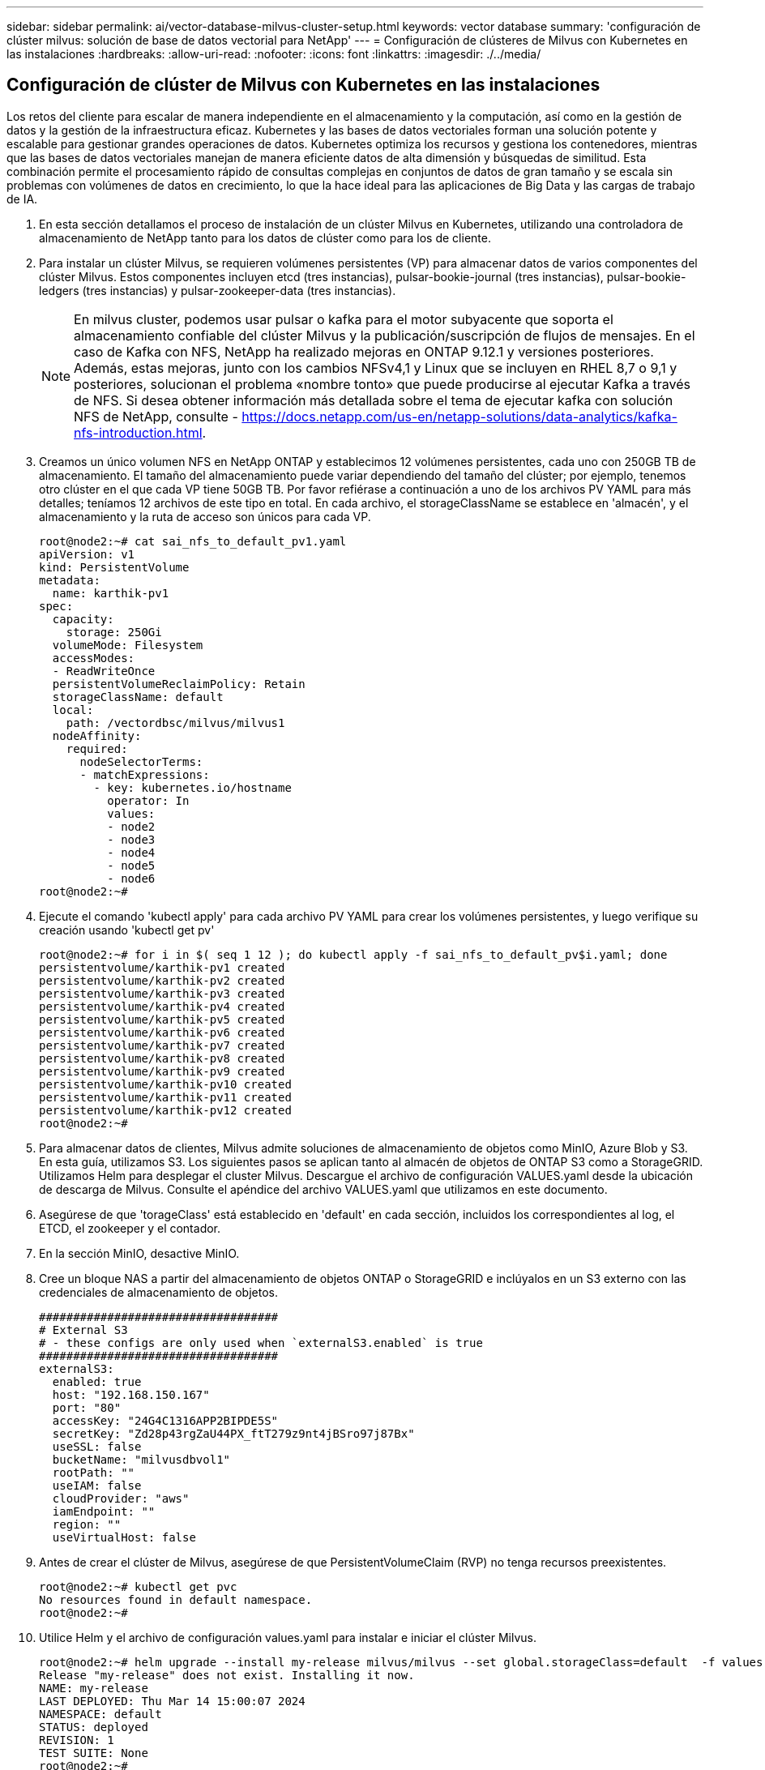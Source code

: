 ---
sidebar: sidebar 
permalink: ai/vector-database-milvus-cluster-setup.html 
keywords: vector database 
summary: 'configuración de clúster milvus: solución de base de datos vectorial para NetApp' 
---
= Configuración de clústeres de Milvus con Kubernetes en las instalaciones
:hardbreaks:
:allow-uri-read: 
:nofooter: 
:icons: font
:linkattrs: 
:imagesdir: ./../media/




== Configuración de clúster de Milvus con Kubernetes en las instalaciones

Los retos del cliente para escalar de manera independiente en el almacenamiento y la computación, así como en la gestión de datos y la gestión de la infraestructura eficaz.
Kubernetes y las bases de datos vectoriales forman una solución potente y escalable para gestionar grandes operaciones de datos. Kubernetes optimiza los recursos y gestiona los contenedores, mientras que las bases de datos vectoriales manejan de manera eficiente datos de alta dimensión y búsquedas de similitud. Esta combinación permite el procesamiento rápido de consultas complejas en conjuntos de datos de gran tamaño y se escala sin problemas con volúmenes de datos en crecimiento, lo que la hace ideal para las aplicaciones de Big Data y las cargas de trabajo de IA.

. En esta sección detallamos el proceso de instalación de un clúster Milvus en Kubernetes, utilizando una controladora de almacenamiento de NetApp tanto para los datos de clúster como para los de cliente.
. Para instalar un clúster Milvus, se requieren volúmenes persistentes (VP) para almacenar datos de varios componentes del clúster Milvus. Estos componentes incluyen etcd (tres instancias), pulsar-bookie-journal (tres instancias), pulsar-bookie-ledgers (tres instancias) y pulsar-zookeeper-data (tres instancias).
+

NOTE: En milvus cluster, podemos usar pulsar o kafka para el motor subyacente que soporta el almacenamiento confiable del clúster Milvus y la publicación/suscripción de flujos de mensajes. En el caso de Kafka con NFS, NetApp ha realizado mejoras en ONTAP 9.12.1 y versiones posteriores. Además, estas mejoras, junto con los cambios NFSv4,1 y Linux que se incluyen en RHEL 8,7 o 9,1 y posteriores, solucionan el problema «nombre tonto» que puede producirse al ejecutar Kafka a través de NFS. Si desea obtener información más detallada sobre el tema de ejecutar kafka con solución NFS de NetApp, consulte - https://docs.netapp.com/us-en/netapp-solutions/data-analytics/kafka-nfs-introduction.html[].

. Creamos un único volumen NFS en NetApp ONTAP y establecimos 12 volúmenes persistentes, cada uno con 250GB TB de almacenamiento. El tamaño del almacenamiento puede variar dependiendo del tamaño del clúster; por ejemplo, tenemos otro clúster en el que cada VP tiene 50GB TB. Por favor refiérase a continuación a uno de los archivos PV YAML para más detalles; teníamos 12 archivos de este tipo en total. En cada archivo, el storageClassName se establece en 'almacén', y el almacenamiento y la ruta de acceso son únicos para cada VP.
+
[source, yaml]
----
root@node2:~# cat sai_nfs_to_default_pv1.yaml
apiVersion: v1
kind: PersistentVolume
metadata:
  name: karthik-pv1
spec:
  capacity:
    storage: 250Gi
  volumeMode: Filesystem
  accessModes:
  - ReadWriteOnce
  persistentVolumeReclaimPolicy: Retain
  storageClassName: default
  local:
    path: /vectordbsc/milvus/milvus1
  nodeAffinity:
    required:
      nodeSelectorTerms:
      - matchExpressions:
        - key: kubernetes.io/hostname
          operator: In
          values:
          - node2
          - node3
          - node4
          - node5
          - node6
root@node2:~#
----
. Ejecute el comando 'kubectl apply' para cada archivo PV YAML para crear los volúmenes persistentes, y luego verifique su creación usando 'kubectl get pv'
+
[source, bash]
----
root@node2:~# for i in $( seq 1 12 ); do kubectl apply -f sai_nfs_to_default_pv$i.yaml; done
persistentvolume/karthik-pv1 created
persistentvolume/karthik-pv2 created
persistentvolume/karthik-pv3 created
persistentvolume/karthik-pv4 created
persistentvolume/karthik-pv5 created
persistentvolume/karthik-pv6 created
persistentvolume/karthik-pv7 created
persistentvolume/karthik-pv8 created
persistentvolume/karthik-pv9 created
persistentvolume/karthik-pv10 created
persistentvolume/karthik-pv11 created
persistentvolume/karthik-pv12 created
root@node2:~#
----
. Para almacenar datos de clientes, Milvus admite soluciones de almacenamiento de objetos como MinIO, Azure Blob y S3. En esta guía, utilizamos S3. Los siguientes pasos se aplican tanto al almacén de objetos de ONTAP S3 como a StorageGRID. Utilizamos Helm para desplegar el cluster Milvus. Descargue el archivo de configuración VALUES.yaml desde la ubicación de descarga de Milvus. Consulte el apéndice del archivo VALUES.yaml que utilizamos en este documento.
. Asegúrese de que 'torageClass' está establecido en 'default' en cada sección, incluidos los correspondientes al log, el ETCD, el zookeeper y el contador.
. En la sección MinIO, desactive MinIO.
. Cree un bloque NAS a partir del almacenamiento de objetos ONTAP o StorageGRID e inclúyalos en un S3 externo con las credenciales de almacenamiento de objetos.
+
[source, yaml]
----
###################################
# External S3
# - these configs are only used when `externalS3.enabled` is true
###################################
externalS3:
  enabled: true
  host: "192.168.150.167"
  port: "80"
  accessKey: "24G4C1316APP2BIPDE5S"
  secretKey: "Zd28p43rgZaU44PX_ftT279z9nt4jBSro97j87Bx"
  useSSL: false
  bucketName: "milvusdbvol1"
  rootPath: ""
  useIAM: false
  cloudProvider: "aws"
  iamEndpoint: ""
  region: ""
  useVirtualHost: false

----
. Antes de crear el clúster de Milvus, asegúrese de que PersistentVolumeClaim (RVP) no tenga recursos preexistentes.
+
[source, bash]
----
root@node2:~# kubectl get pvc
No resources found in default namespace.
root@node2:~#
----
. Utilice Helm y el archivo de configuración values.yaml para instalar e iniciar el clúster Milvus.
+
[source, bash]
----
root@node2:~# helm upgrade --install my-release milvus/milvus --set global.storageClass=default  -f values.yaml
Release "my-release" does not exist. Installing it now.
NAME: my-release
LAST DEPLOYED: Thu Mar 14 15:00:07 2024
NAMESPACE: default
STATUS: deployed
REVISION: 1
TEST SUITE: None
root@node2:~#
----
. Compruebe el estado de las reclamaciones de volúmenes persistentes (RVP).
+
[source, bash]
----
root@node2:~# kubectl get pvc
NAME                                                             STATUS   VOLUME         CAPACITY   ACCESS MODES   STORAGECLASS   AGE
data-my-release-etcd-0                                           Bound    karthik-pv8    250Gi      RWO            default        3s
data-my-release-etcd-1                                           Bound    karthik-pv5    250Gi      RWO            default        2s
data-my-release-etcd-2                                           Bound    karthik-pv4    250Gi      RWO            default        3s
my-release-pulsar-bookie-journal-my-release-pulsar-bookie-0      Bound    karthik-pv10   250Gi      RWO            default        3s
my-release-pulsar-bookie-journal-my-release-pulsar-bookie-1      Bound    karthik-pv3    250Gi      RWO            default        3s
my-release-pulsar-bookie-journal-my-release-pulsar-bookie-2      Bound    karthik-pv1    250Gi      RWO            default        3s
my-release-pulsar-bookie-ledgers-my-release-pulsar-bookie-0      Bound    karthik-pv2    250Gi      RWO            default        3s
my-release-pulsar-bookie-ledgers-my-release-pulsar-bookie-1      Bound    karthik-pv9    250Gi      RWO            default        3s
my-release-pulsar-bookie-ledgers-my-release-pulsar-bookie-2      Bound    karthik-pv11   250Gi      RWO            default        3s
my-release-pulsar-zookeeper-data-my-release-pulsar-zookeeper-0   Bound    karthik-pv7    250Gi      RWO            default        3s
root@node2:~#
----
. Compruebe el estado de los pods.
+
[source, bash]
----
root@node2:~# kubectl get pods -o wide
NAME                                            READY   STATUS      RESTARTS        AGE    IP              NODE    NOMINATED NODE   READINESS GATES
<content removed to save page space>
----
+
Asegúrese de que el estado de PODS es 'en ejecución' y funciona según lo esperado

. Prueba de escritura y lectura de datos en el almacenamiento de objetos Milvus y NetApp.
+
** Escriba datos con el programa Python «prepare_data_netapp_new.py».
+
[source, python]
----
root@node2:~# date;python3 prepare_data_netapp_new.py ;date
Thu Apr  4 04:15:35 PM UTC 2024
=== start connecting to Milvus     ===
=== Milvus host: localhost         ===
Does collection hello_milvus_ntapnew_update2_sc exist in Milvus: False
=== Drop collection - hello_milvus_ntapnew_update2_sc ===
=== Drop collection - hello_milvus_ntapnew_update2_sc2 ===
=== Create collection `hello_milvus_ntapnew_update2_sc` ===
=== Start inserting entities       ===
Number of entities in hello_milvus_ntapnew_update2_sc: 3000
Thu Apr  4 04:18:01 PM UTC 2024
root@node2:~#
----
** Lea los datos con el archivo Python «verify_data_netapp.py».
+
....
root@node2:~# python3 verify_data_netapp.py
=== start connecting to Milvus     ===
=== Milvus host: localhost         ===

Does collection hello_milvus_ntapnew_update2_sc exist in Milvus: True
{'auto_id': False, 'description': 'hello_milvus_ntapnew_update2_sc', 'fields': [{'name': 'pk', 'description': '', 'type': <DataType.INT64: 5>, 'is_primary': True, 'auto_id': False}, {'name': 'random', 'description': '', 'type': <DataType.DOUBLE: 11>}, {'name': 'var', 'description': '', 'type': <DataType.VARCHAR: 21>, 'params': {'max_length': 65535}}, {'name': 'embeddings', 'description': '', 'type': <DataType.FLOAT_VECTOR: 101>, 'params': {'dim': 16}}]}
Number of entities in Milvus: hello_milvus_ntapnew_update2_sc : 3000

=== Start Creating index IVF_FLAT  ===

=== Start loading                  ===

=== Start searching based on vector similarity ===

hit: id: 2998, distance: 0.0, entity: {'random': 0.9728033590489911}, random field: 0.9728033590489911
hit: id: 2600, distance: 0.602496862411499, entity: {'random': 0.3098157043984633}, random field: 0.3098157043984633
hit: id: 1831, distance: 0.6797959804534912, entity: {'random': 0.6331477114129169}, random field: 0.6331477114129169
hit: id: 2999, distance: 0.0, entity: {'random': 0.02316334456872482}, random field: 0.02316334456872482
hit: id: 2524, distance: 0.5918987989425659, entity: {'random': 0.285283165889066}, random field: 0.285283165889066
hit: id: 264, distance: 0.7254047393798828, entity: {'random': 0.3329096143562196}, random field: 0.3329096143562196
search latency = 0.4533s

=== Start querying with `random > 0.5` ===

query result:
-{'random': 0.6378742006852851, 'embeddings': [0.20963514, 0.39746657, 0.12019053, 0.6947492, 0.9535575, 0.5454552, 0.82360446, 0.21096309, 0.52323616, 0.8035404, 0.77824664, 0.80369574, 0.4914803, 0.8265614, 0.6145269, 0.80234545], 'pk': 0}
search latency = 0.4476s

=== Start hybrid searching with `random > 0.5` ===

hit: id: 2998, distance: 0.0, entity: {'random': 0.9728033590489911}, random field: 0.9728033590489911
hit: id: 1831, distance: 0.6797959804534912, entity: {'random': 0.6331477114129169}, random field: 0.6331477114129169
hit: id: 678, distance: 0.7351570129394531, entity: {'random': 0.5195484662306603}, random field: 0.5195484662306603
hit: id: 2644, distance: 0.8620758056640625, entity: {'random': 0.9785952878381153}, random field: 0.9785952878381153
hit: id: 1960, distance: 0.9083120226860046, entity: {'random': 0.6376039340439571}, random field: 0.6376039340439571
hit: id: 106, distance: 0.9792704582214355, entity: {'random': 0.9679994241326673}, random field: 0.9679994241326673
search latency = 0.1232s
Does collection hello_milvus_ntapnew_update2_sc2 exist in Milvus: True
{'auto_id': True, 'description': 'hello_milvus_ntapnew_update2_sc2', 'fields': [{'name': 'pk', 'description': '', 'type': <DataType.INT64: 5>, 'is_primary': True, 'auto_id': True}, {'name': 'random', 'description': '', 'type': <DataType.DOUBLE: 11>}, {'name': 'var', 'description': '', 'type': <DataType.VARCHAR: 21>, 'params': {'max_length': 65535}}, {'name': 'embeddings', 'description': '', 'type': <DataType.FLOAT_VECTOR: 101>, 'params': {'dim': 16}}]}
....
+
Basada en la validación anterior, la integración de Kubernetes con una base de datos vectorial, como se demuestra mediante la puesta en marcha de un clúster Milvus en Kubernetes mediante una controladora de almacenamiento de NetApp, ofrece a los clientes una solución sólida, escalable y eficiente para la gestión de operaciones de datos a gran escala. Esta configuración proporciona a los clientes la capacidad de manejar datos de alta dimensión y ejecutar consultas complejas de forma rápida y eficiente, lo que la convierte en una solución ideal para las aplicaciones de Big Data y las cargas de trabajo de IA. El uso de volúmenes persistentes (VP) para varios componentes del cluster, junto con la creación de un único volumen NFS desde NetApp ONTAP, garantiza una utilización óptima de los recursos y una gestión de datos. El proceso de verificación del estado de PersistentVolumeClaims (RVP) y Pods, así como la realización de pruebas de escritura y lectura de datos, proporciona a los clientes la garantía de realizar operaciones de datos fiables y coherentes. El uso del almacenamiento de objetos de ONTAP o StorageGRID para los datos de clientes mejora aún más la accesibilidad de los datos y la seguridad. En general, esta configuración ofrece a los clientes una solución de gestión de datos resiliente y de alto rendimiento que puede escalarse sin problemas a medida que vayan aumentando sus necesidades relacionadas con datos.





